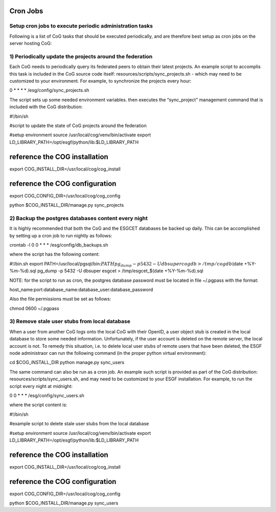 
Cron Jobs
=========

Setup cron jobs to execute periodic administration tasks
--------------------------------------------------------

Following is a list of CoG tasks that should be executed periodically,
and are therefore best setup as cron jobs on the server hosting CoG:

1) Periodically update the projects around the federation
---------------------------------------------------------

Each CoG needs to periodically query its federated peers to obtain their
latest projects. An example script to accomplis this task is included in
the CoG source code itself: resources/scripts/sync_projects.sh - which
may need to be customized to your environment. For example, to
synchronize the projects every hour:

0 \* \* \* \* /esg/config/sync_projects.sh

The script sets up some needed environment variables. then executes the
“sync_project” management command that is included with the CoG
distribution:

#!/bin/sh

#script to update the state of CoG projects around the federation

#setup environment source /usr/local/cog/venv/bin/activate export
LD_LIBRARY_PATH=/opt/esgf/python/lib:$LD_LIBRARY_PATH

reference the COG installation
==============================

export COG_INSTALL_DIR=/usr/local/cog/cog_install

reference the COG configuration
===============================

export COG_CONFIG_DIR=/usr/local/cog/cog_config

python $COG_INSTALL_DIR/manage.py sync_projects

2) Backup the postgres databases content every night
----------------------------------------------------

It is highly recommended that both the CoG and the ESGCET databases be
backed up daily. This can be accomplished by setting up a cron job to
run nightly as follows:

crontab -l 0 0 \* \* \* /esg/config/db_backups.sh

where the script has the following content:

#!/bin.sh export
PATH=/usr/local/pgsql/bin:\ :math:`PATH pg_dump -p 5432 -U dbsuper cogdb > /tmp/cogdb_`\ (date
+%Y-%m-%d).sql pg_dump -p 5432 -U dbsuper esgcet > /tmp/esgcet_$(date
+%Y-%m-%d).sql

NOTE: for the script to run as cron, the postgres database password must
be located in file ~/.pgpass with the format:

host_name:port:database_name:database_user:database_password

Also the file permissions must be set as follows:

chmod 0600 ~/.pgpass

3) Remove stale user stubs from local database
----------------------------------------------

When a user from another CoG logs onto the local CoG with their OpenID,
a user object stub is created in the local database to store some needed
information. Unfortunately, if the user account is deleted on the remote
server, the local account is not. To remedy this situation, i.e. to
delete local user stubs of remote users that have been deleted, the ESGF
node administraor can run the following command (in the proper python
virtual environment):

cd $COG_iNSTALL_DIR python manage.py sync_users

The same command can also be run as a cron job. An example such script
is provided as part of the CoG distribution:
resources/scripts/sync_users.sh, and may need to be customized to your
ESGF installation. For example, to run the script every night at
midnight:

0 0 \* \* \* /esg/config/sync_users.sh

where the script content is:

#!/bin/sh

#example script to delete stale user stubs from the local database

#setup environment source /usr/local/cog/venv/bin/activate export
LD_LIBRARY_PATH=/opt/esgf/python/lib:$LD_LIBRARY_PATH

reference the COG installation
==============================

export COG_INSTALL_DIR=/usr/local/cog/cog_install

reference the COG configuration
===============================

export COG_CONFIG_DIR=/usr/local/cog/cog_config

python $COG_INSTALL_DIR/manage.py sync_users
